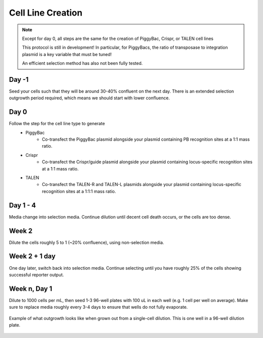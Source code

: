 ==================
Cell Line Creation
==================


.. time:: 1 month

    While the intial transfection does not take very long, the selection
    process takes a long time!

.. note::
    Except for day 0, all steps are the same for the creation of PiggyBac, Crispr,
    or TALEN cell lines

    This protocol is still in development! In particular, for PiggyBacs, the ratio of
    transposase to integration plasmid is a key variable that must be tuned!

    An efficient selection method has also not been fully tested.

Day -1
~~~~~~
Seed your cells such that they will be around 30-40% confluent on the next day. There is an
extended selection outgrowth period required, which means we should start with lower confluence.

Day 0
~~~~~~
Follow the step for the cell line type to generate
    - PiggyBac
        - Co-transfect the PiggyBac plasmid alongside your plasmid containing PB recognition sites at a 1:1 mass ratio.
    - Crispr
        - Co-transfect the Crispr/guide plasmid alongside your plasmid containing locus-specific recognition sites at a 1:1 mass ratio.
    - TALEN
        - Co-transfect the TALEN-R and TALEN-L plasmids alongside your plasmid containing locus-specific recognition sites at a 1:1:1 mass ratio.

Day 1 - 4
~~~~~~~~~
Media change into selection media. Continue dilution until decent cell death occurs, or the cells are too dense.

Week 2
~~~~~~
Dilute the cells roughly 5 to 1 (~20% confluence), using non-selection media.

Week 2 + 1 day
~~~~~~~~~~~~~~
One day later, switch back into selection media. Continue selecting until you have roughly 25% of the
cells showing successful reporter output.

Week n, Day 1
~~~~~~~~~~~~~
Dilute to 1000 cells per mL, then seed 1-3 96-well plates with 100 uL in each well (e.g. 1 cell per well on average). Make sure to replace media roughly every 3-4 days to ensure that wells do not fully evaporate.


.. figure:: /img/post_pb_dilution.png
    :width: 50%
    :align: center

    Example of what outgrowth looks like when grown out from a single-cell dilution.
    This is one well in a 96-well dilution plate.
